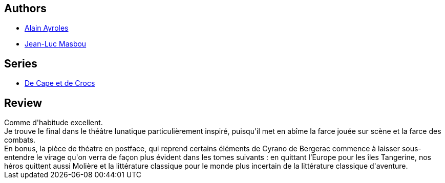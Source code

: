 :jbake-type: post
:jbake-status: published
:jbake-title: Le Mystère de l'île étrange (De Cape et de Crocs, #4)
:jbake-tags:  monstre,_année_2016,_mois_juin,_note_5,rayon-bd,read
:jbake-date: 2016-06-01
:jbake-depth: ../../
:jbake-uri: goodreads/books/9782840553359.adoc
:jbake-bigImage: https://s.gr-assets.com/assets/nophoto/book/111x148-bcc042a9c91a29c1d680899eff700a03.png
:jbake-smallImage: https://s.gr-assets.com/assets/nophoto/book/50x75-a91bf249278a81aabab721ef782c4a74.png
:jbake-source: https://www.goodreads.com/book/show/1927723
:jbake-style: goodreads goodreads-book

++++
<div class="book-description">

</div>
++++


## Authors
* link:../authors/876891.html[Alain Ayroles]
* link:../authors/876892.html[Jean-Luc Masbou]

## Series
* link:../series/De_Cape_et_de_Crocs.html[De Cape et de Crocs]

## Review

++++
Comme d'habitude excellent.<br/>Je trouve le final dans le théâtre lunatique particulièrement inspiré, puisqu'il met en abîme la farce jouée sur scène et la farce des combats.<br/>En bonus, la pièce de théatre en postface, qui reprend certains éléments de Cyrano de Bergerac commence à laisser sous-entendre le virage qu'on verra de façon plus évident dans les tomes suivants : en quittant l’Europe pour les îles Tangerine, nos héros quittent aussi Molière et la littérature classique pour le monde plus incertain de la littérature classique d'aventure.
++++